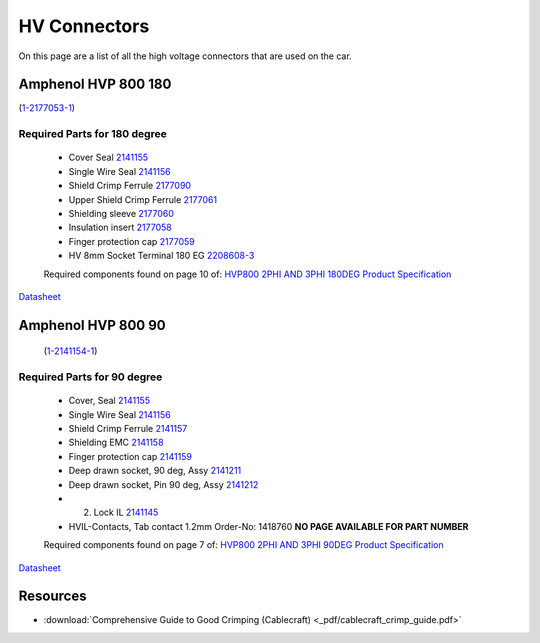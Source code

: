 HV Connectors
=============

On this page are a list of all the high voltage connectors that are used on the car.

Amphenol HVP 800 180
####################
(`1-2177053-1 <https://www.te.com/usa-en/product-1-2177053-1.html>`_)

Required Parts for 180 degree
*****************************
    * Cover Seal `2141155 <https://www.te.com/usa-en/product-2141155-1.html>`_
    * Single Wire Seal `2141156 <https://www.te.com/usa-en/product-2141156-1.html>`_
    * Shield Crimp Ferrule `2177090 <https://www.te.com/usa-en/product-2177090-1.html>`_
    * Upper Shield Crimp Ferrule `2177061 <https://www.te.com/usa-en/product-2177061-2.html>`_
    * Shielding sleeve `2177060 <https://www.te.com/usa-en/product-2177060-3.html>`_
    * Insulation insert `2177058 <https://www.te.com/usa-en/product-2177058-1.html>`_
    * Finger protection cap `2177059 <https://www.te.com/usa-en/product-2177059-1.html>`_
    * HV 8mm Socket Terminal 180 EG `2208608-3 <https://www.te.com/usa-en/product-2208608-3.html>`_
  
    Required components found on page 10 of: `HVP800 2PHI AND 3PHI 180DEG Product Specification <https://www.te.com/commerce/DocumentDelivery/DDEController?Action=showdoc&DocId=Specification+Or+Standard%7F108-94297%7FD1%7Fpdf%7FEnglish%7FENG_SS_108-94297_D1.pdf%7F1-2177053-1>`_

`Datasheet <https://www.te.com/commerce/DocumentDelivery/DDEController?Action=showdoc&DocId=Catalog+Section%7F1654294-4%7F1704%7Fpdf%7FEnglish%7FENG_CS_1654294-4_1704.pdf%7F1-2177053-1>`__

Amphenol HVP 800 90
####################
 (`1-2141154-1 <https://www.te.com/usa-en/product-1-2141154-1.html>`_)

Required Parts for 90 degree
*****************************
    * Cover, Seal `2141155 <https://www.te.com/usa-en/product-2141155-1.html>`_
    * Single Wire Seal `2141156 <https://www.te.com/usa-en/product-2141156-1.html>`_
    * Shield Crimp Ferrule `2141157 <https://www.te.com/usa-en/product-9-2141157-1.html.html>`_
    * Shielding EMC `2141158 <https://www.te.com/usa-en/product-9-2141158-2.html>`_
    * Finger protection cap `2141159 <https://www.te.com/usa-en/product-2141159-1.html>`_
    * Deep drawn socket, 90 deg, Assy `2141211 <https://www.te.com/usa-en/product-2141211-2.html>`_
    * Deep drawn socket, Pin 90 deg, Assy `2141212 <https://www.te.com/usa-en/product-2141212-1.html>`_
    * 2. Lock IL `2141145 <https://www.te.com/usa-en/product-2141145-1.html>`_
    * HVIL-Contacts, Tab contact 1.2mm Order-No: 1418760 **NO PAGE AVAILABLE FOR PART NUMBER**

    Required components found on page 7 of: `HVP800 2PHI AND 3PHI 90DEG Product Specification <https://www.te.com/commerce/DocumentDelivery/DDEController?Action=showdoc&DocId=Specification+Or+Standard%7F108-94268%7FH%7Fpdf%7FEnglish%7FENG_SS_108-94268_H.pdf%7F1-2141154-1>`_

`Datasheet <https://www.te.com/commerce/DocumentDelivery/DDEController?Action=showdoc&DocId=Catalog+Section%7F1654294-4%7F1704%7Fpdf%7FEnglish%7FENG_CS_1654294-4_1704.pdf%7F1-2141154-1>`__

Resources
#########
* :download:`Comprehensive Guide to Good Crimping (Cablecraft) <_pdf/cablecraft_crimp_guide.pdf>`